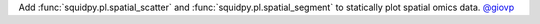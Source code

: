 Add :func:`squidpy.pl.spatial_scatter` and :func:`squidpy.pl.spatial_segment` to statically plot
spatial omics data.
`@giovp <https://github.com/giovp>`__
